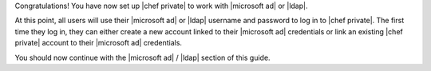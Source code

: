 .. The contents of this file may be included in multiple topics.
.. This file should not be changed in a way that hinders its ability to appear in multiple documentation sets.

Congratulations! You have now set up |chef private| to work with |microsoft ad| or |ldap|.

At this point, all users will use their |microsoft ad| or |ldap| username and password to log in to |chef private|. The first time they log in, they can either create a new account linked to their |microsoft ad| credentials or link an existing |chef private| account to their |microsoft ad| credentials.

You should now continue with the |microsoft ad| / |ldap| section of this guide.



